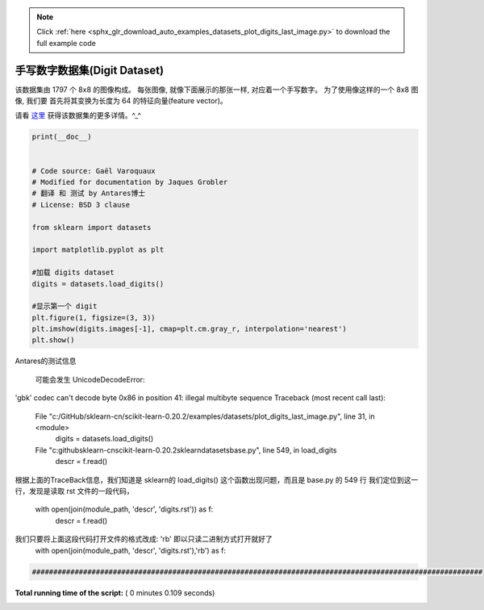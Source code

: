 .. note::
    :class: sphx-glr-download-link-note

    Click :ref:`here <sphx_glr_download_auto_examples_datasets_plot_digits_last_image.py>` to download the full example code
.. rst-class:: sphx-glr-example-title

.. _sphx_glr_auto_examples_datasets_plot_digits_last_image.py:


=========================================================
手写数字数据集(Digit Dataset)
=========================================================

该数据集由 1797 个  8x8 的图像构成。 每张图像,
就像下面展示的那张一样, 对应着一个手写数字。
为了使用像这样的一个 8x8 图像, 我们要
首先将其变换为长度为 64 的特征向量(feature vector)。

请看 `这里
<http://archive.ics.uci.edu/ml/datasets/Pen-Based+Recognition+of+Handwritten+Digits>`_
获得该数据集的更多详情。^_^



.. code-block:: python

    print(__doc__)


    # Code source: Gaël Varoquaux
    # Modified for documentation by Jaques Grobler
    # 翻译 和 测试 by Antares博士
    # License: BSD 3 clause

    from sklearn import datasets

    import matplotlib.pyplot as plt

    #加载 digits dataset
    digits = datasets.load_digits()

    #显示第一个 digit
    plt.figure(1, figsize=(3, 3))
    plt.imshow(digits.images[-1], cmap=plt.cm.gray_r, interpolation='nearest')
    plt.show()






.. image:: /auto_examples/datasets/images/sphx_glr_plot_digits_last_image_001.png
    :class: sphx-glr-single-img




Antares的测试信息


                   可能会发生 UnicodeDecodeError: 
'gbk' codec can't decode byte 0x86 in position 41: illegal multibyte sequence
Traceback (most recent call last):
  File "c:/GitHub/sklearn-cn/scikit-learn-0.20.2/examples/datasets/plot_digits_last_image.py", line 31, in <module>
    digits = datasets.load_digits()
  File "c:\github\sklearn-cn\scikit-learn-0.20.2\sklearn\datasets\base.py", line 549, in load_digits
    descr = f.read()
根据上面的TraceBack信息，我们知道是 sklearn的 load_digits() 这个函数出现问题，而且是 base.py 的 549 行
我们定位到这一行，发现是读取 rst 文件的一段代码，
            with open(join(module_path, 'descr', 'digits.rst')) as f:
                  descr = f.read()
我们只要将上面这段代码打开文件的格式改成: 'rb' 即以只读二进制方式打开就好了
         with open(join(module_path, 'descr', 'digits.rst'),'rb') as f:



.. code-block:: python


    ##########################################################################################################





**Total running time of the script:** ( 0 minutes  0.109 seconds)


.. _sphx_glr_download_auto_examples_datasets_plot_digits_last_image.py:


.. only :: html

 .. container:: sphx-glr-footer
    :class: sphx-glr-footer-example



  .. container:: sphx-glr-download

     :download:`Download Python source code: plot_digits_last_image.py <plot_digits_last_image.py>`



  .. container:: sphx-glr-download

     :download:`Download Jupyter notebook: plot_digits_last_image.ipynb <plot_digits_last_image.ipynb>`


.. only:: html

 .. rst-class:: sphx-glr-signature

    `Gallery generated by Sphinx-Gallery <https://sphinx-gallery.readthedocs.io>`_
